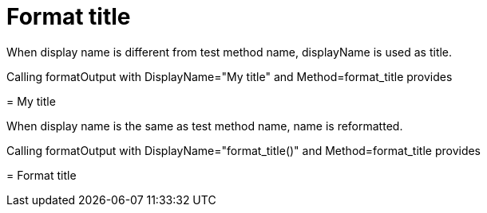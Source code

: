 = Format title



When display name is different from test method name, displayName is used as title.

Calling formatOutput with DisplayName="My title" and Method=format_title provides
****
= My title




****
When display name is the same as test method name, name is reformatted.

Calling formatOutput with DisplayName="format_title()" and Method=format_title provides
****
= Format title




****
